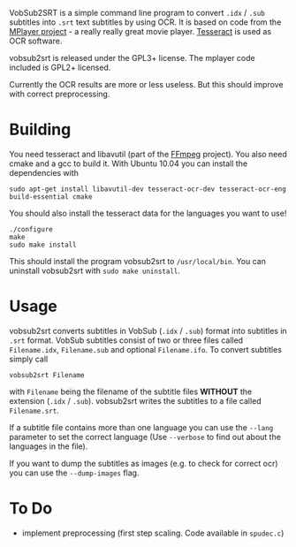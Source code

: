 # -*- mode:org; mode:visual-line; coding:utf-8; -*-
VobSub2SRT is a simple command line program to convert =.idx= / =.sub= subtitles into =.srt= text subtitles by using OCR. It is based on code from the [[http://www.mplayerhq.hu][MPlayer project]] - a really really great movie player. [[http://code.google.com/p/tesseract-ocr/][Tesseract]] is used as OCR software.

vobsub2srt is released under the GPL3+ license. The mplayer code included is GPL2+ licensed.

Currently the OCR results are more or less useless. But this should improve with correct preprocessing.

* Building
You need tesseract and libavutil (part of the [[http://ffmpeg.org/][FFmpeg]] project). You also need cmake and a gcc to build it. With Ubuntu 10.04 you can install the dependencies with

#+BEGIN_EXAMPLE
  sudo apt-get install libavutil-dev tesseract-ocr-dev tesseract-ocr-eng build-essential cmake
#+END_EXAMPLE

You should also install the tesseract data for the languages you want to use!

#+BEGIN_EXAMPLE
  ./configure
  make
  sudo make install
#+END_EXAMPLE

This should install the program vobsub2srt to =/usr/local/bin=. You can uninstall vobsub2srt with =sudo make uninstall=.

* Usage
vobsub2srt converts subtitles in VobSub (=.idx= / =.sub=) format into subtitles in =.srt= format. VobSub subtitles consist of two or three files called =Filename.idx=, =Filename.sub= and optional =Filename.ifo=. To convert subtitles simply call

#+BEGIN_EXAMPLE
  vobsub2srt Filename
#+END_EXAMPLE

with =Filename= being the filename of the subtitle files *WITHOUT* the extension (=.idx= / =.sub=). vobsub2srt writes the subtitles to a file called =Filename.srt=.

If a subtitle file contains more than one language you can use the =--lang= parameter to set the correct language (Use =--verbose= to find out about the languages in the file).

If you want to dump the subtitles as images (e.g. to check for correct ocr) you can use the =--dump-images= flag.

* To Do
- implement preprocessing (first step scaling. Code available in =spudec.c=)
